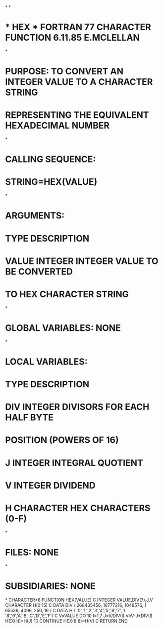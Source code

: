 *
*
*  * HEX *  FORTRAN 77 CHARACTER FUNCTION   6.11.85  E.MCLELLAN
*
*  PURPOSE:  TO CONVERT AN INTEGER VALUE TO A CHARACTER STRING
*            REPRESENTING THE EQUIVALENT HEXADECIMAL NUMBER
*
*  CALLING SEQUENCE:
*                   STRING=HEX(VALUE)
*
*  ARGUMENTS:
*                   TYPE       DESCRIPTION
*       VALUE       INTEGER    INTEGER VALUE TO BE CONVERTED
*                              TO HEX CHARACTER STRING
*
*  GLOBAL VARIABLES:  NONE
*
*  LOCAL VARIABLES:
*                   TYPE       DESCRIPTION
*       DIV         INTEGER    DIVISORS FOR EACH HALF BYTE
*                              POSITION (POWERS OF 16)
*       J           INTEGER    INTEGRAL QUOTIENT
*       V           INTEGER    DIVIDEND
*       H           CHARACTER  HEX CHARACTERS (0-F)
*
*  FILES:  NONE
*
*  SUBSIDIARIES:  NONE
*
      CHARACTER*8 FUNCTION HEX(VALUE)
C
      INTEGER VALUE,DIV(7),J,V
      CHARACTER H(0:15)
C
      DATA DIV / 268435456, 16777216, 1048576,
     1           65536,  4096,  256,   16    /
C
      DATA H / '0','1','2','3','4','5','6','7',
     1         '8','9','A','B','C','D','E','F'/
C
      V=VALUE
      DO 10 I=1,7
        J=V/DIV(I)
        V=V-J*DIV(I)
        HEX(I:I)=H(J)
  10  CONTINUE
      HEX(8:8)=H(V)
C
      RETURN
      END

